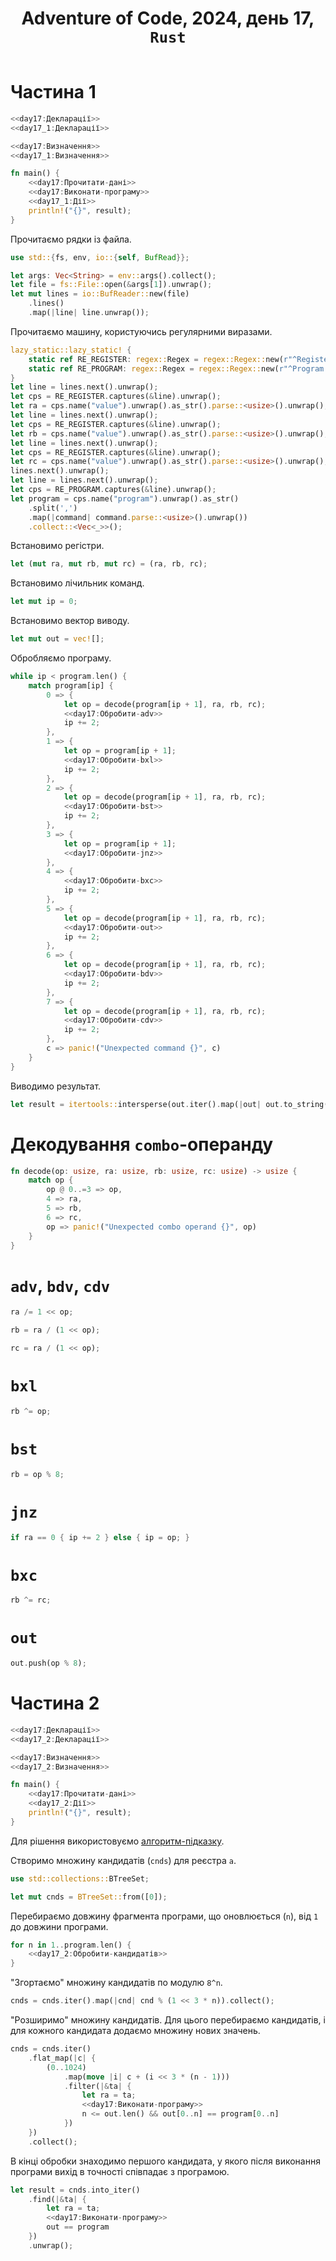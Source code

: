 #+title: Adventure of Code, 2024, день 17, =Rust=

* Частина 1

#+begin_src rust :noweb yes :mkdirp yes :tangle src/bin/day17_1.rs
  <<day17:Декларації>>
  <<day17_1:Декларації>>

  <<day17:Визначення>>
  <<day17_1:Визначення>>

  fn main() {
      <<day17:Прочитати-дані>>
      <<day17:Виконати-програму>>
      <<day17_1:Дії>>
      println!("{}", result);
  }
#+end_src

Прочитаємо рядки із файла.

#+begin_src rust :noweb-ref day17:Декларації
  use std::{fs, env, io::{self, BufRead}};
#+end_src

#+begin_src rust :noweb-ref day17:Прочитати-дані
  let args: Vec<String> = env::args().collect();
  let file = fs::File::open(&args[1]).unwrap();
  let mut lines = io::BufReader::new(file)
      .lines()
      .map(|line| line.unwrap());
#+end_src

Прочитаємо машину, користуючись регулярними виразами.

#+begin_src rust :noweb-ref day17:Прочитати-дані
  lazy_static::lazy_static! {
      static ref RE_REGISTER: regex::Regex = regex::Regex::new(r"^Register [ABC]: (?P<value>\d+)$").unwrap();
      static ref RE_PROGRAM: regex::Regex = regex::Regex::new(r"^Program: (?P<program>[\d,]+)$").unwrap();
  }
  let line = lines.next().unwrap();
  let cps = RE_REGISTER.captures(&line).unwrap();
  let ra = cps.name("value").unwrap().as_str().parse::<usize>().unwrap();
  let line = lines.next().unwrap();
  let cps = RE_REGISTER.captures(&line).unwrap();
  let rb = cps.name("value").unwrap().as_str().parse::<usize>().unwrap();
  let line = lines.next().unwrap();
  let cps = RE_REGISTER.captures(&line).unwrap();
  let rc = cps.name("value").unwrap().as_str().parse::<usize>().unwrap();
  lines.next().unwrap();
  let line = lines.next().unwrap();
  let cps = RE_PROGRAM.captures(&line).unwrap();
  let program = cps.name("program").unwrap().as_str()
      .split(',')
      .map(|command| command.parse::<usize>().unwrap())
      .collect::<Vec<_>>();
#+end_src

Встановимо регістри.

#+begin_src rust :noweb-ref day17:Виконати-програму
  let (mut ra, mut rb, mut rc) = (ra, rb, rc);
#+end_src

Встановимо лічильник команд.

#+begin_src rust :noweb-ref day17:Виконати-програму
  let mut ip = 0;
#+end_src

Встановимо вектор виводу.

#+begin_src rust :noweb-ref day17:Виконати-програму
  let mut out = vec![];
#+end_src

Обробляємо програму.

#+begin_src rust :noweb yes :noweb-ref day17:Виконати-програму
  while ip < program.len() {
      match program[ip] {
          0 => {
              let op = decode(program[ip + 1], ra, rb, rc);
              <<day17:Обробити-adv>>
              ip += 2;
          },
          1 => {
              let op = program[ip + 1];
              <<day17:Обробити-bxl>>
              ip += 2;
          }, 
          2 => {
              let op = decode(program[ip + 1], ra, rb, rc);
              <<day17:Обробити-bst>>
              ip += 2;
          },
          3 => {
              let op = program[ip + 1];
              <<day17:Обробити-jnz>>
          },
          4 => {
              <<day17:Обробити-bxc>>
              ip += 2;
          },
          5 => {
              let op = decode(program[ip + 1], ra, rb, rc);
              <<day17:Обробити-out>>
              ip += 2;
          },
          6 => {
              let op = decode(program[ip + 1], ra, rb, rc);
              <<day17:Обробити-bdv>>
              ip += 2;
          },
          7 => {
              let op = decode(program[ip + 1], ra, rb, rc);
              <<day17:Обробити-cdv>>
              ip += 2;
          }, 
          c => panic!("Unexpected command {}", c)
      }
  }
#+end_src

Виводимо результат.

#+begin_src rust :noweb-ref day17_1:Дії
  let result = itertools::intersperse(out.iter().map(|out| out.to_string()), ",".to_string()).collect::<String>();
#+end_src

* Декодування =combo=-операнду

#+begin_src rust :noweb-ref day17:Визначення
  fn decode(op: usize, ra: usize, rb: usize, rc: usize) -> usize {
      match op {
          op @ 0..=3 => op,
          4 => ra,
          5 => rb,
          6 => rc,
          op => panic!("Unexpected combo operand {}", op)
      }
  }
#+end_src

* =adv=, =bdv=, =cdv=

#+begin_src rust :noweb-ref day17:Обробити-adv
  ra /= 1 << op;
#+end_src

#+begin_src rust :noweb-ref day17:Обробити-bdv
  rb = ra / (1 << op);
#+end_src

#+begin_src rust :noweb-ref day17:Обробити-cdv
  rc = ra / (1 << op);
#+end_src

* =bxl=

#+begin_src rust :noweb-ref day17:Обробити-bxl
  rb ^= op;
#+end_src

* =bst=

#+begin_src rust :noweb-ref day17:Обробити-bst
  rb = op % 8;
#+end_src

* =jnz=

#+begin_src rust :noweb-ref day17:Обробити-jnz
  if ra == 0 { ip += 2 } else { ip = op; }
#+end_src

* =bxc=

#+begin_src rust :noweb-ref day17:Обробити-bxc
   rb ^= rc;
#+end_src

* =out=

#+begin_src rust :noweb-ref day17:Обробити-out
  out.push(op % 8);
#+end_src

* Частина 2

#+begin_src rust :noweb yes :mkdirp yes :tangle src/bin/day17_2.rs
  <<day17:Декларації>>
  <<day17_2:Декларації>>

  <<day17:Визначення>>
  <<day17_2:Визначення>>

  fn main() {
      <<day17:Прочитати-дані>>
      <<day17_2:Дії>>
      println!("{}", result);
  }
#+end_src

Для рішення використовуємо [[file:Ge_kWMGWoAAKX0-.jpeg][алгоритм-підказку]].

Створимо множину кандидатів (=cnds=) для реєстра ~a~.

#+begin_src rust :noweb-ref day17_2:Декларації
  use std::collections::BTreeSet;
#+end_src

#+begin_src rust :noweb-ref day17_2:Дії
  let mut cnds = BTreeSet::from([0]);
#+end_src

Перебираємо довжину фрагмента програми, що оновлюється (~n~), від ~1~ до довжини програми.

#+begin_src rust :noweb yes :noweb-ref day17_2:Дії
  for n in 1..program.len() {
      <<day17_2:Обробити-кандидатів>>
  }
#+end_src

"Згортаємо" множину кандидатів по модулю ~8^n~.

#+begin_src rust :noweb-ref day17_2:Обробити-кандидатів
  cnds = cnds.iter().map(|cnd| cnd % (1 << 3 * n)).collect();
#+end_src

"Розширимо" множину кандидатів. Для цього перебираємо кандидатів, і для кожного кандидата додаємо множину
нових значень.

#+begin_src rust :noweb yes :noweb-ref day17_2:Обробити-кандидатів
  cnds = cnds.iter()
      .flat_map(|c| {
          (0..1024)
              .map(move |i| c + (i << 3 * (n - 1)))
              .filter(|&ta| {
                  let ra = ta;
                  <<day17:Виконати-програму>>
                  n <= out.len() && out[0..n] == program[0..n]
              })
      })
      .collect();
#+end_src

В кінці обробки знаходимо першого кандидата, у якого після виконання програми вихід в точності співпадає
з програмою.

#+begin_src rust :noweb yes :noweb-ref day17_2:Дії
  let result = cnds.into_iter()
      .find(|&ta| {
          let ra = ta;
          <<day17:Виконати-програму>>
          out == program
      })
      .unwrap();
#+end_src

** COMMENT [Застаріло] Відлагодження

Перебираємо в циклі початкове значення регістру ~ra~, отримуємо вихід і порівнюємо його з програмою.

#+begin_src rust :noweb yes :noweb-ref day17_2:Дії
  for ta in 0.. {
      if ta % 100000000 == 0 { println!("{}", ta); }
      <<day17_2:Виконати-програму>>
      if iout == program.len() { result = ta; break; }
  }
#+end_src

Встановимо регістри.

#+begin_src rust :noweb-ref day17_2:Виконати-програму
  let (mut ra, mut rb, mut rc) = (ta, rb, rc);
#+end_src

Встановимо лічильник команд.

#+begin_src rust :noweb-ref day17_2:Виконати-програму
  let mut ip = 0;
#+end_src

Замість вектора виводу використовуємо лічильник співпадінь ~iout~.

#+begin_src rust :noweb-ref day17_2:Виконати-програму
  let mut iout = 0;
#+end_src

Обробляємо програму.

#+begin_src rust :noweb yes :noweb-ref day17_2:Виконати-програму
  while ip < program.len() {
      match program[ip] {
          0 => {
              let op = decode(program[ip + 1], ra, rb, rc);
              <<day17_1:Обробити-adv>>
              ip += 2;
          },
          1 => {
              let op = program[ip + 1];
              <<day17_1:Обробити-bxl>>
              ip += 2;
          }, 
          2 => {
              let op = decode(program[ip + 1], ra, rb, rc);
              <<day17_1:Обробити-bst>>
              ip += 2;
          },
          3 => {
              let op = program[ip + 1];
              <<day17_1:Обробити-jnz>>
          },
          4 => {
              <<day17_1:Обробити-bxc>>
              ip += 2;
          },
          5 => {
              let op = decode(program[ip + 1], ra, rb, rc);
              <<day17_2:Обробити-out>>
              ip += 2;
          },
          6 => {
              let op = decode(program[ip + 1], ra, rb, rc);
              <<day17_1:Обробити-bdv>>
              ip += 2;
          },
          7 => {
              let op = decode(program[ip + 1], ra, rb, rc);
              <<day17_1:Обробити-cdv>>
              ip += 2;
          }, 
          c => panic!("Unexpected command {}", c)
      }
  }
#+end_src

* COMMENT =out=

Замість обробки виводу просто перевіряємо, що виводиться черговий символ програми, інакше перериваємо
програму, як неуспішну.

#+begin_src rust :noweb-ref day17_2:Обробити-out
  if op % 8 == program[iout] { iout += 1; } else { break; }
#+end_src

** TODO COMMENT Виводимо результат.

#+begin_src rust :noweb-ref day17_2:Дії
  let result = itertools::intersperse(out.iter().map(|out| out.to_string()), ",".to_string()).collect::<String>();
#+end_src

